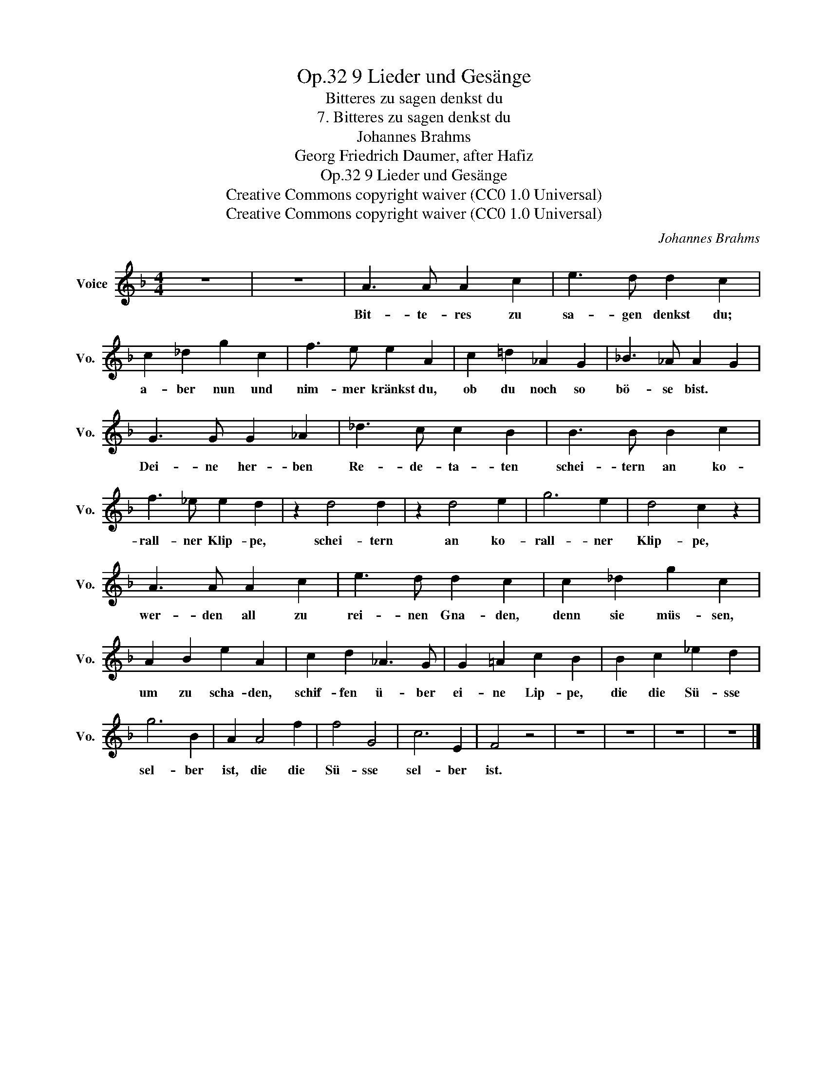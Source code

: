 X:1
T:9 Lieder und Gesänge, Op.32
T:Bitteres zu sagen denkst du
T:7. Bitteres zu sagen denkst du
T:Johannes Brahms
T:Georg Friedrich Daumer, after Hafiz
T:9 Lieder und Gesänge, Op.32
T:Creative Commons copyright waiver (CC0 1.0 Universal) 
T:Creative Commons copyright waiver (CC0 1.0 Universal) 
C:Johannes Brahms
Z:Georg Friedrich Daumer (after Hafiz)
Z:Creative Commons copyright waiver (CC0 1.0 Universal)
Z:
L:1/8
M:4/4
K:F
V:1 treble nm="Voice" snm="Vo."
V:1
 z8 | z8 | A3 A A2 c2 | e3 d d2 c2 | c2 _d2 g2 c2 | f3 e e2 A2 | c2 =d2 _A2 G2 | _B3 _A A2 G2 | %8
w: ||Bit- te- res zu|sa- gen denkst du;|a- ber nun und|nim- mer kränkst du,|ob du noch so|bö- se bist. *|
 G3 G G2 _A2 | _d3 c c2 B2 | B3 B B2 c2 | f3 _e e2 d2 | z2 d4 d2 | z2 d4 e2 | g6 e2 | d4 c2 z2 | %16
w: Dei- ne her- ben|Re- de- ta- ten|schei- tern an ko-|rall- ner Klip- pe,|schei- tern|an ko-|rall- ner|Klip- pe,|
 A3 A A2 c2 | e3 d d2 c2 | c2 _d2 g2 c2 | A2 B2 e2 A2 | c2 d2 _A3 G | G2 =A2 c2 B2 | B2 c2 _e2 d2 | %23
w: wer- den all zu|rei- nen Gna- den,|denn sie müs- sen,|um zu scha- den,|schif- fen ü- ber|ei- ne Lip- pe,|die die Sü- sse|
 g6 B2 | A2 A4 f2 | f4 G4 | c6 E2 | F4 z4 | z8 | z8 | z8 | z8 |] %32
w: sel- ber|ist, die die|Sü- sse|sel- ber|ist.|||||

